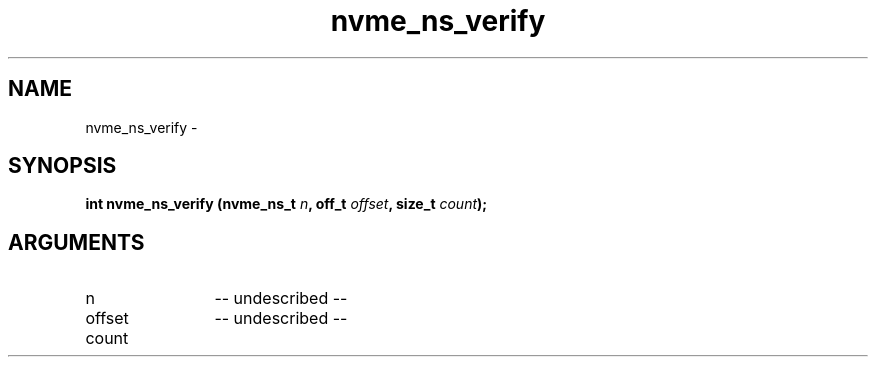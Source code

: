 .TH "nvme_ns_verify" 2 "nvme_ns_verify" "February 2020" "libnvme Manual"
.SH NAME
nvme_ns_verify \-
.SH SYNOPSIS
.B "int" nvme_ns_verify
.BI "(nvme_ns_t " n ","
.BI "off_t " offset ","
.BI "size_t " count ");"
.SH ARGUMENTS
.IP "n" 12
-- undescribed --
.IP "offset" 12
-- undescribed --
.IP "count" 12
